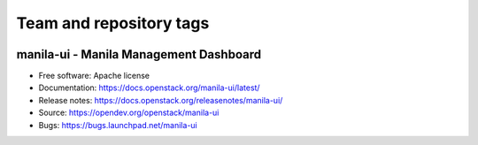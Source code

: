 Team and repository tags
------------------------

.. image:: https://governance.openstack.org/tc/badges/manila-ui.svg
    :target: https://governance.openstack.org/tc/reference/tags/index.html

.. Change things from this point on

=======================================
manila-ui - Manila Management Dashboard
=======================================

* Free software: Apache license
* Documentation: https://docs.openstack.org/manila-ui/latest/
* Release notes: https://docs.openstack.org/releasenotes/manila-ui/
* Source: https://opendev.org/openstack/manila-ui
* Bugs: https://bugs.launchpad.net/manila-ui



